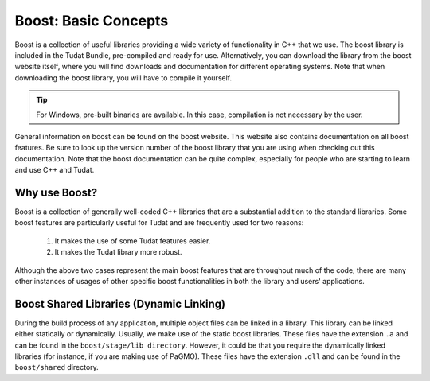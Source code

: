 .. _externalBoost:

Boost: Basic Concepts
=====================

Boost is a collection of useful libraries providing a wide variety of functionality in C++ that we use. The boost library is included in the Tudat Bundle, pre-compiled and ready for use. Alternatively, you can download the library from the boost website itself, where you will find downloads and documentation for different operating systems. Note that when downloading the boost library, you will have to compile it yourself.

.. tip:: For Windows, pre-built binaries are available. In this case, compilation is not necessary by the user.

General information on boost can be found on the boost website. This website also contains documentation on all boost features. Be sure to look up the version number of the boost library that you are using when checking out this documentation. Note that the boost documentation can be quite complex, especially for people who are starting to learn and use C++ and Tudat.

Why use Boost?
~~~~~~~~~~~~~~

Boost is a collection of generally well-coded C++ libraries that are a substantial addition to the standard libraries. Some boost features are particularly useful for Tudat and are frequently used for two reasons:

   1. It makes the use of some Tudat features easier.
   2. It makes the Tudat library more robust.

Although the above two cases represent the main boost features that are throughout much of the code, there are many other instances of usages of other specific boost functionalities in both the library and users' applications.

Boost Shared Libraries (Dynamic Linking)
~~~~~~~~~~~~~~~~~~~~~~~~~~~~~~~~~~~~~~~~

During the build process of any application, multiple object files can be linked in a library. This library can be linked either statically or dynamically. Usually, we make use of the static boost libraries. These files have the extension ``.a`` and can be found in the ``boost/stage/lib directory``. However, it could be that you require the dynamically linked libraries (for instance, if you are making use of PaGMO). These files have the extension ``.dll`` and can be found in the ``boost/shared`` directory.